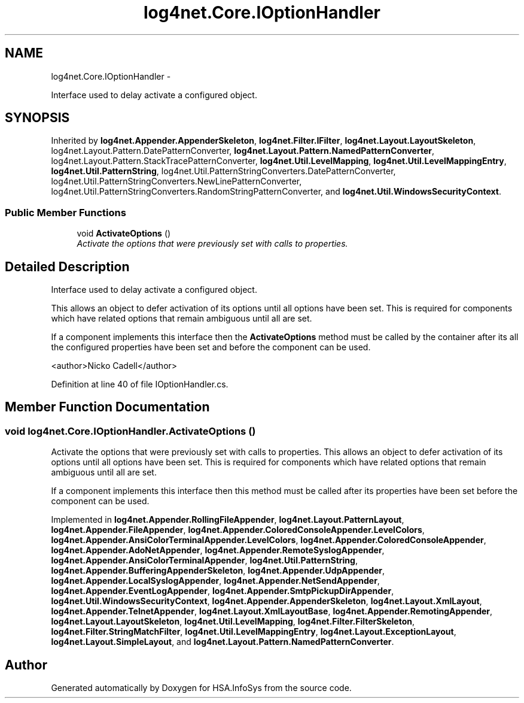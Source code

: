 .TH "log4net.Core.IOptionHandler" 3 "Fri Jul 5 2013" "Version 1.0" "HSA.InfoSys" \" -*- nroff -*-
.ad l
.nh
.SH NAME
log4net.Core.IOptionHandler \- 
.PP
Interface used to delay activate a configured object\&.  

.SH SYNOPSIS
.br
.PP
.PP
Inherited by \fBlog4net\&.Appender\&.AppenderSkeleton\fP, \fBlog4net\&.Filter\&.IFilter\fP, \fBlog4net\&.Layout\&.LayoutSkeleton\fP, log4net\&.Layout\&.Pattern\&.DatePatternConverter, \fBlog4net\&.Layout\&.Pattern\&.NamedPatternConverter\fP, log4net\&.Layout\&.Pattern\&.StackTracePatternConverter, \fBlog4net\&.Util\&.LevelMapping\fP, \fBlog4net\&.Util\&.LevelMappingEntry\fP, \fBlog4net\&.Util\&.PatternString\fP, log4net\&.Util\&.PatternStringConverters\&.DatePatternConverter, log4net\&.Util\&.PatternStringConverters\&.NewLinePatternConverter, log4net\&.Util\&.PatternStringConverters\&.RandomStringPatternConverter, and \fBlog4net\&.Util\&.WindowsSecurityContext\fP\&.
.SS "Public Member Functions"

.in +1c
.ti -1c
.RI "void \fBActivateOptions\fP ()"
.br
.RI "\fIActivate the options that were previously set with calls to properties\&. \fP"
.in -1c
.SH "Detailed Description"
.PP 
Interface used to delay activate a configured object\&. 

This allows an object to defer activation of its options until all options have been set\&. This is required for components which have related options that remain ambiguous until all are set\&. 
.PP
If a component implements this interface then the \fBActivateOptions\fP method must be called by the container after its all the configured properties have been set and before the component can be used\&. 
.PP
<author>Nicko Cadell</author> 
.PP
Definition at line 40 of file IOptionHandler\&.cs\&.
.SH "Member Function Documentation"
.PP 
.SS "void log4net\&.Core\&.IOptionHandler\&.ActivateOptions ()"

.PP
Activate the options that were previously set with calls to properties\&. This allows an object to defer activation of its options until all options have been set\&. This is required for components which have related options that remain ambiguous until all are set\&. 
.PP
If a component implements this interface then this method must be called after its properties have been set before the component can be used\&. 
.PP
Implemented in \fBlog4net\&.Appender\&.RollingFileAppender\fP, \fBlog4net\&.Layout\&.PatternLayout\fP, \fBlog4net\&.Appender\&.FileAppender\fP, \fBlog4net\&.Appender\&.ColoredConsoleAppender\&.LevelColors\fP, \fBlog4net\&.Appender\&.AnsiColorTerminalAppender\&.LevelColors\fP, \fBlog4net\&.Appender\&.ColoredConsoleAppender\fP, \fBlog4net\&.Appender\&.AdoNetAppender\fP, \fBlog4net\&.Appender\&.RemoteSyslogAppender\fP, \fBlog4net\&.Appender\&.AnsiColorTerminalAppender\fP, \fBlog4net\&.Util\&.PatternString\fP, \fBlog4net\&.Appender\&.BufferingAppenderSkeleton\fP, \fBlog4net\&.Appender\&.UdpAppender\fP, \fBlog4net\&.Appender\&.LocalSyslogAppender\fP, \fBlog4net\&.Appender\&.NetSendAppender\fP, \fBlog4net\&.Appender\&.EventLogAppender\fP, \fBlog4net\&.Appender\&.SmtpPickupDirAppender\fP, \fBlog4net\&.Util\&.WindowsSecurityContext\fP, \fBlog4net\&.Appender\&.AppenderSkeleton\fP, \fBlog4net\&.Layout\&.XmlLayout\fP, \fBlog4net\&.Appender\&.TelnetAppender\fP, \fBlog4net\&.Layout\&.XmlLayoutBase\fP, \fBlog4net\&.Appender\&.RemotingAppender\fP, \fBlog4net\&.Layout\&.LayoutSkeleton\fP, \fBlog4net\&.Util\&.LevelMapping\fP, \fBlog4net\&.Filter\&.FilterSkeleton\fP, \fBlog4net\&.Filter\&.StringMatchFilter\fP, \fBlog4net\&.Util\&.LevelMappingEntry\fP, \fBlog4net\&.Layout\&.ExceptionLayout\fP, \fBlog4net\&.Layout\&.SimpleLayout\fP, and \fBlog4net\&.Layout\&.Pattern\&.NamedPatternConverter\fP\&.

.SH "Author"
.PP 
Generated automatically by Doxygen for HSA\&.InfoSys from the source code\&.
